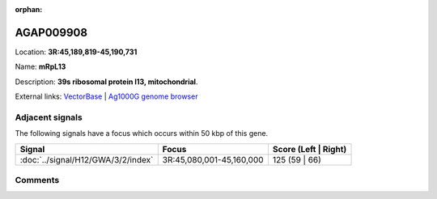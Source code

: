 :orphan:



AGAP009908
==========

Location: **3R:45,189,819-45,190,731**

Name: **mRpL13**

Description: **39s ribosomal protein l13, mitochondrial**.

External links:
`VectorBase <https://www.vectorbase.org/Anopheles_gambiae/Gene/Summary?g=AGAP009908>`_ |
`Ag1000G genome browser <https://www.malariagen.net/apps/ag1000g/phase1-AR3/index.html?genome_region=3R:45189819-45190731#genomebrowser>`_



Adjacent signals
----------------

The following signals have a focus which occurs within 50 kbp of this gene.

.. cssclass:: table-hover
.. csv-table::
    :widths: auto
    :header: Signal,Focus,Score (Left | Right)

    :doc:`../signal/H12/GWA/3/2/index`, "3R:45,080,001-45,160,000", 125 (59 | 66)
    



Comments
--------


.. raw:: html

    <div id="disqus_thread"></div>
    <script>
    
    var disqus_config = function () {
        this.page.identifier = '/gene/AGAP009908';
    };
    
    (function() { // DON'T EDIT BELOW THIS LINE
    var d = document, s = d.createElement('script');
    s.src = 'https://agam-selection-atlas.disqus.com/embed.js';
    s.setAttribute('data-timestamp', +new Date());
    (d.head || d.body).appendChild(s);
    })();
    </script>
    <noscript>Please enable JavaScript to view the <a href="https://disqus.com/?ref_noscript">comments.</a></noscript>


